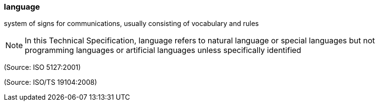 === language

system of signs for communications, usually consisting of vocabulary and rules

NOTE: In this Technical Specification, language refers to natural language or special languages but not programming languages or artificial languages unless specifically identified

(Source: ISO 5127:2001)

(Source: ISO/TS 19104:2008)

